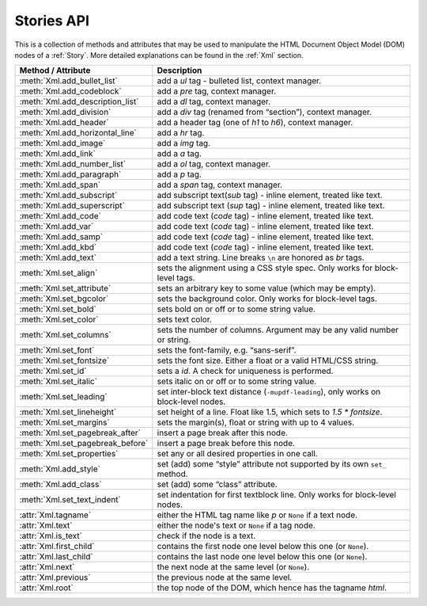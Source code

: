 .. _StoriesAPI:

==============
Stories API
==============


.. role:: htmlTag(emphasis)

This is a collection of methods and attributes that may be used to manipulate the HTML Document Object Model (DOM) nodes of a :ref:`Story`. More detailed explanations can be found in the :ref:`Xml` section.

================================== ===========================================================================================
**Method / Attribute**             **Description**
================================== ===========================================================================================
:meth:`Xml.add_bullet_list`        add a :htmlTag:`ul` tag - bulleted list, context manager.
:meth:`Xml.add_codeblock`          add a :htmlTag:`pre` tag, context manager.
:meth:`Xml.add_description_list`   add a :htmlTag:`dl` tag, context manager.
:meth:`Xml.add_division`           add a :htmlTag:`div` tag (renamed from “section”), context manager.
:meth:`Xml.add_header`             add a header tag (one of :htmlTag:`h1` to :htmlTag:`h6`), context manager.
:meth:`Xml.add_horizontal_line`    add a :htmlTag:`hr` tag.
:meth:`Xml.add_image`              add a :htmlTag:`img` tag.
:meth:`Xml.add_link`               add a :htmlTag:`a` tag.
:meth:`Xml.add_number_list`        add a :htmlTag:`ol` tag, context manager.
:meth:`Xml.add_paragraph`          add a :htmlTag:`p` tag.
:meth:`Xml.add_span`               add a :htmlTag:`span` tag, context manager.
:meth:`Xml.add_subscript`          add subscript text(:htmlTag:`sub` tag) - inline element, treated like text.
:meth:`Xml.add_superscript`        add subscript text (:htmlTag:`sup` tag) - inline element, treated like text.
:meth:`Xml.add_code`               add code text (:htmlTag:`code` tag) - inline element, treated like text.
:meth:`Xml.add_var`                add code text (:htmlTag:`code` tag) - inline element, treated like text.
:meth:`Xml.add_samp`               add code text (:htmlTag:`code` tag) - inline element, treated like text.
:meth:`Xml.add_kbd`                add code text (:htmlTag:`code` tag) - inline element, treated like text.
:meth:`Xml.add_text`               add a text string. Line breaks ``\n`` are honored as :htmlTag:`br` tags.
:meth:`Xml.set_align`              sets the alignment using a CSS style spec. Only works for block-level tags.
:meth:`Xml.set_attribute`          sets an arbitrary key to some value (which may be empty).
:meth:`Xml.set_bgcolor`            sets the background color. Only works for block-level tags.
:meth:`Xml.set_bold`               sets bold on or off or to some string value.
:meth:`Xml.set_color`              sets text color.
:meth:`Xml.set_columns`            sets the number of columns. Argument may be any valid number or string.
:meth:`Xml.set_font`               sets the font-family, e.g. “sans-serif”.
:meth:`Xml.set_fontsize`           sets the font size. Either a float or a valid HTML/CSS string.
:meth:`Xml.set_id`                 sets a :htmlTag:`id`. A check for uniqueness is performed.
:meth:`Xml.set_italic`             sets italic on or off or to some string value.
:meth:`Xml.set_leading`            set inter-block text distance (``-mupdf-leading``), only works on block-level nodes.
:meth:`Xml.set_lineheight`         set height of a line. Float like 1.5, which sets to `1.5 * fontsize`.
:meth:`Xml.set_margins`            sets the margin(s), float or string with up to 4 values.
:meth:`Xml.set_pagebreak_after`    insert a page break after this node.
:meth:`Xml.set_pagebreak_before`   insert a page break before this node.
:meth:`Xml.set_properties`         set any or all desired properties in one call.
:meth:`Xml.add_style`              set (add) some “style” attribute not supported by its own ``set_`` method.
:meth:`Xml.add_class`              set (add) some “class” attribute.
:meth:`Xml.set_text_indent`        set indentation for first textblock line. Only works for block-level nodes.
:attr:`Xml.tagname`                either the HTML tag name like :htmlTag:`p` or ``None`` if a text node.
:attr:`Xml.text`                   either the node's text or ``None`` if a tag node.
:attr:`Xml.is_text`                check if the node is a text.
:attr:`Xml.first_child`            contains the first node one level below this one (or ``None``).
:attr:`Xml.last_child`             contains the last node one level below this one (or ``None``).
:attr:`Xml.next`                   the next node at the same level (or ``None``).
:attr:`Xml.previous`               the previous node at the same level.
:attr:`Xml.root`                   the top node of the DOM, which hence has the tagname :htmlTag:`html`.
================================== ===========================================================================================


